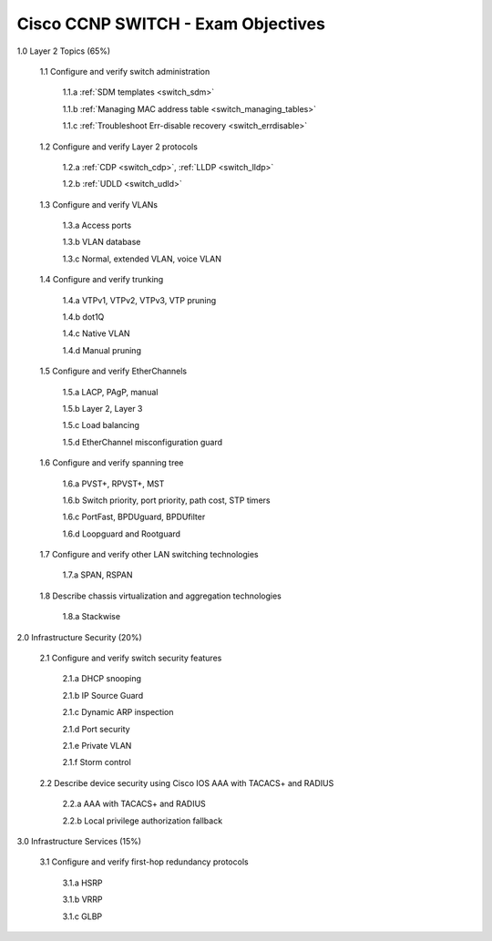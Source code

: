 #########################################################################
Cisco CCNP SWITCH - Exam Objectives
#########################################################################

1.0 Layer 2 Topics (65%)

  1.1 Configure and verify switch administration

    1.1.a :ref:`SDM templates <switch_sdm>`
    
    1.1.b :ref:`Managing MAC address table <switch_managing_tables>`
  
    1.1.c :ref:`Troubleshoot Err-disable recovery <switch_errdisable>`
  
  1.2 Configure and verify Layer 2 protocols
  
    1.2.a :ref:`CDP <switch_cdp>`, :ref:`LLDP <switch_lldp>`
    
    1.2.b :ref:`UDLD <switch_udld>`
  
  1.3 Configure and verify VLANs
  
    1.3.a Access ports
    
    1.3.b VLAN database
    
    1.3.c Normal, extended VLAN, voice VLAN
  
  1.4 Configure and verify trunking
    
    1.4.a VTPv1, VTPv2, VTPv3, VTP pruning
  
    1.4.b dot1Q
  
    1.4.c Native VLAN
  
    1.4.d Manual pruning
  
  1.5 Configure and verify EtherChannels
    
    1.5.a LACP, PAgP, manual
    
    1.5.b Layer 2, Layer 3
    
    1.5.c Load balancing
    
    1.5.d EtherChannel misconfiguration guard
  
  1.6 Configure and verify spanning tree
    
    1.6.a PVST+, RPVST+, MST
    
    1.6.b Switch priority, port priority, path cost, STP timers
    
    1.6.c PortFast, BPDUguard, BPDUfilter
    
    1.6.d Loopguard and Rootguard

  1.7 Configure and verify other LAN switching technologies
  
    1.7.a SPAN, RSPAN
  
  1.8 Describe chassis virtualization and aggregation technologies
  
    1.8.a Stackwise

2.0 Infrastructure Security (20%)
  
  2.1 Configure and verify switch security features
    
    2.1.a DHCP snooping
    
    2.1.b IP Source Guard

    2.1.c Dynamic ARP inspection

    2.1.d Port security

    2.1.e Private VLAN

    2.1.f Storm control

  2.2 Describe device security using Cisco IOS AAA with TACACS+ and RADIUS
    
    2.2.a AAA with TACACS+ and RADIUS
    
    2.2.b Local privilege authorization fallback

3.0 Infrastructure Services (15%)

  3.1 Configure and verify first-hop redundancy protocols

    3.1.a HSRP
    
    3.1.b VRRP
    
    3.1.c GLBP
